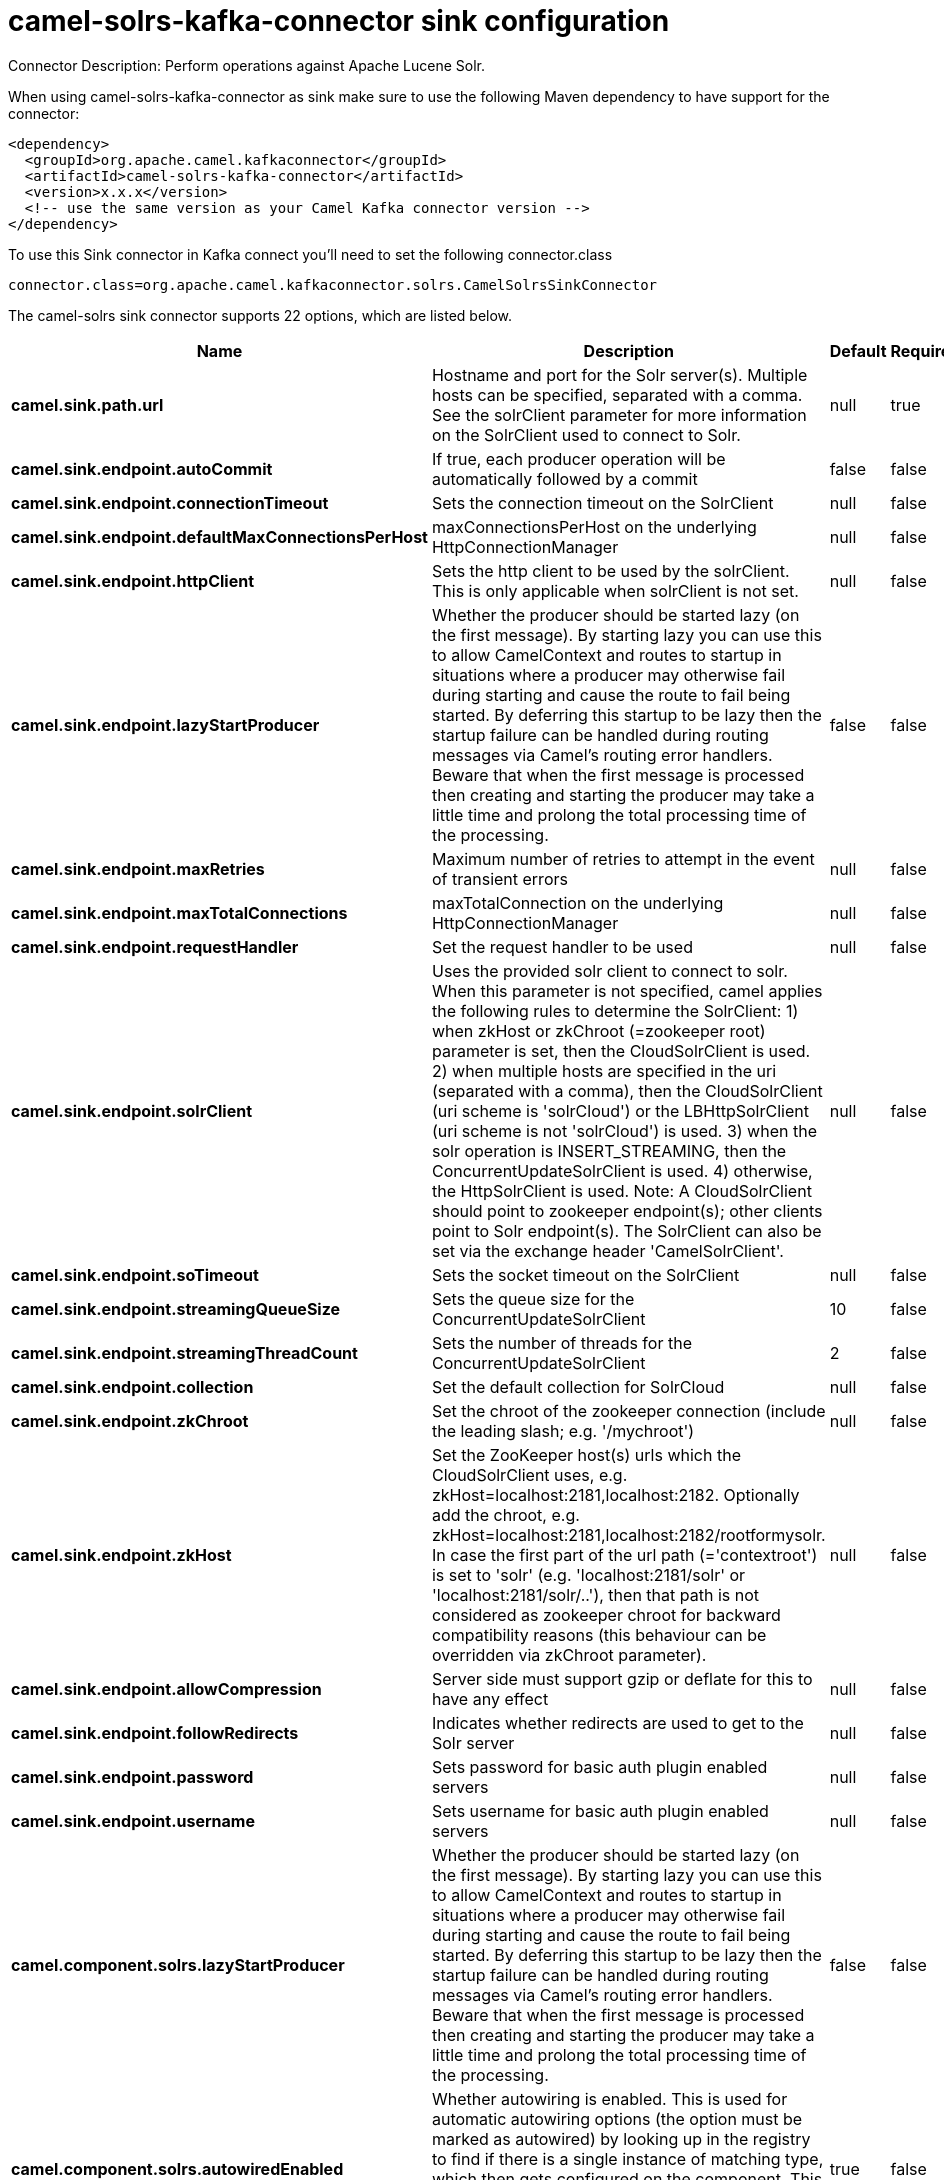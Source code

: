 // kafka-connector options: START
[[camel-solrs-kafka-connector-sink]]
= camel-solrs-kafka-connector sink configuration

Connector Description: Perform operations against Apache Lucene Solr.

When using camel-solrs-kafka-connector as sink make sure to use the following Maven dependency to have support for the connector:

[source,xml]
----
<dependency>
  <groupId>org.apache.camel.kafkaconnector</groupId>
  <artifactId>camel-solrs-kafka-connector</artifactId>
  <version>x.x.x</version>
  <!-- use the same version as your Camel Kafka connector version -->
</dependency>
----

To use this Sink connector in Kafka connect you'll need to set the following connector.class

[source,java]
----
connector.class=org.apache.camel.kafkaconnector.solrs.CamelSolrsSinkConnector
----


The camel-solrs sink connector supports 22 options, which are listed below.



[width="100%",cols="2,5,^1,1,1",options="header"]
|===
| Name | Description | Default | Required | Priority
| *camel.sink.path.url* | Hostname and port for the Solr server(s). Multiple hosts can be specified, separated with a comma. See the solrClient parameter for more information on the SolrClient used to connect to Solr. | null | true | HIGH
| *camel.sink.endpoint.autoCommit* | If true, each producer operation will be automatically followed by a commit | false | false | MEDIUM
| *camel.sink.endpoint.connectionTimeout* | Sets the connection timeout on the SolrClient | null | false | MEDIUM
| *camel.sink.endpoint.defaultMaxConnectionsPerHost* | maxConnectionsPerHost on the underlying HttpConnectionManager | null | false | LOW
| *camel.sink.endpoint.httpClient* | Sets the http client to be used by the solrClient. This is only applicable when solrClient is not set. | null | false | MEDIUM
| *camel.sink.endpoint.lazyStartProducer* | Whether the producer should be started lazy (on the first message). By starting lazy you can use this to allow CamelContext and routes to startup in situations where a producer may otherwise fail during starting and cause the route to fail being started. By deferring this startup to be lazy then the startup failure can be handled during routing messages via Camel's routing error handlers. Beware that when the first message is processed then creating and starting the producer may take a little time and prolong the total processing time of the processing. | false | false | MEDIUM
| *camel.sink.endpoint.maxRetries* | Maximum number of retries to attempt in the event of transient errors | null | false | LOW
| *camel.sink.endpoint.maxTotalConnections* | maxTotalConnection on the underlying HttpConnectionManager | null | false | LOW
| *camel.sink.endpoint.requestHandler* | Set the request handler to be used | null | false | MEDIUM
| *camel.sink.endpoint.solrClient* | Uses the provided solr client to connect to solr. When this parameter is not specified, camel applies the following rules to determine the SolrClient: 1) when zkHost or zkChroot (=zookeeper root) parameter is set, then the CloudSolrClient is used. 2) when multiple hosts are specified in the uri (separated with a comma), then the CloudSolrClient (uri scheme is 'solrCloud') or the LBHttpSolrClient (uri scheme is not 'solrCloud') is used. 3) when the solr operation is INSERT_STREAMING, then the ConcurrentUpdateSolrClient is used. 4) otherwise, the HttpSolrClient is used. Note: A CloudSolrClient should point to zookeeper endpoint(s); other clients point to Solr endpoint(s). The SolrClient can also be set via the exchange header 'CamelSolrClient'. | null | false | MEDIUM
| *camel.sink.endpoint.soTimeout* | Sets the socket timeout on the SolrClient | null | false | MEDIUM
| *camel.sink.endpoint.streamingQueueSize* | Sets the queue size for the ConcurrentUpdateSolrClient | 10 | false | MEDIUM
| *camel.sink.endpoint.streamingThreadCount* | Sets the number of threads for the ConcurrentUpdateSolrClient | 2 | false | MEDIUM
| *camel.sink.endpoint.collection* | Set the default collection for SolrCloud | null | false | MEDIUM
| *camel.sink.endpoint.zkChroot* | Set the chroot of the zookeeper connection (include the leading slash; e.g. '/mychroot') | null | false | MEDIUM
| *camel.sink.endpoint.zkHost* | Set the ZooKeeper host(s) urls which the CloudSolrClient uses, e.g. zkHost=localhost:2181,localhost:2182. Optionally add the chroot, e.g. zkHost=localhost:2181,localhost:2182/rootformysolr. In case the first part of the url path (='contextroot') is set to 'solr' (e.g. 'localhost:2181/solr' or 'localhost:2181/solr/..'), then that path is not considered as zookeeper chroot for backward compatibility reasons (this behaviour can be overridden via zkChroot parameter). | null | false | MEDIUM
| *camel.sink.endpoint.allowCompression* | Server side must support gzip or deflate for this to have any effect | null | false | MEDIUM
| *camel.sink.endpoint.followRedirects* | Indicates whether redirects are used to get to the Solr server | null | false | MEDIUM
| *camel.sink.endpoint.password* | Sets password for basic auth plugin enabled servers | null | false | MEDIUM
| *camel.sink.endpoint.username* | Sets username for basic auth plugin enabled servers | null | false | MEDIUM
| *camel.component.solrs.lazyStartProducer* | Whether the producer should be started lazy (on the first message). By starting lazy you can use this to allow CamelContext and routes to startup in situations where a producer may otherwise fail during starting and cause the route to fail being started. By deferring this startup to be lazy then the startup failure can be handled during routing messages via Camel's routing error handlers. Beware that when the first message is processed then creating and starting the producer may take a little time and prolong the total processing time of the processing. | false | false | MEDIUM
| *camel.component.solrs.autowiredEnabled* | Whether autowiring is enabled. This is used for automatic autowiring options (the option must be marked as autowired) by looking up in the registry to find if there is a single instance of matching type, which then gets configured on the component. This can be used for automatic configuring JDBC data sources, JMS connection factories, AWS Clients, etc. | true | false | MEDIUM
|===



The camel-solrs sink connector has no converters out of the box.





The camel-solrs sink connector has no transforms out of the box.





The camel-solrs sink connector has no aggregation strategies out of the box.




// kafka-connector options: END
